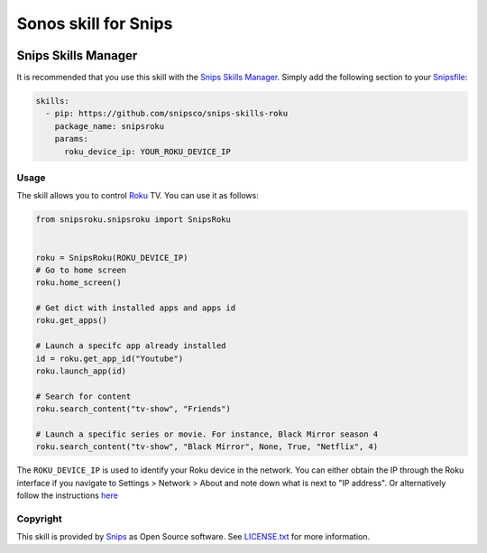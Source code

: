 Sonos skill for Snips
=====================

|Build Status| |MIT License|

Snips Skills Manager
^^^^^^^^^^^^^^^^^^^^

It is recommended that you use this skill with the `Snips Skills Manager <https://github.com/snipsco/snipsskills>`_. Simply add the following section to your `Snipsfile <https://github.com/snipsco/snipsskills/wiki/The-Snipsfile>`_:

.. code-block:: yaml

  skills:
    - pip: https://github.com/snipsco/snips-skills-roku
      package_name: snipsroku
      params:
        roku_device_ip: YOUR_ROKU_DEVICE_IP

Usage
-----

The skill allows you to control `Roku <https://www.roku.com/>`_ TV. You can use it as follows:

.. code-block:: python

    from snipsroku.snipsroku import SnipsRoku


    roku = SnipsRoku(ROKU_DEVICE_IP)
    # Go to home screen
    roku.home_screen()

    # Get dict with installed apps and apps id
    roku.get_apps()

    # Launch a specifc app already installed
    id = roku.get_app_id("Youtube")
    roku.launch_app(id)

    # Search for content
    roku.search_content("tv-show", "Friends")

    # Launch a specific series or movie. For instance, Black Mirror season 4
    roku.search_content("tv-show", "Black Mirror", None, True, "Netflix", 4)



The ``ROKU_DEVICE_IP`` is used to identify your Roku device in the network. You can either obtain the IP through the Roku interface
if you navigate to Settings > Network > About and note down what is next to "IP address". Or alternatively follow the instructions `here <https://sdkdocs.roku.com/display/sdkdoc/External+Control+API#ExternalControlAPI-SSDP(SimpleServiceDiscoveryProtocol)>`_

Copyright
---------

This skill is provided by `Snips <https://www.snips.ai>`_ as Open Source software. See `LICENSE.txt <https://github.com/snipsco/snips-skill-roku/blob/master/LICENSE.txt>`_ for more
information.

.. |Build Status| image:: https://travis-ci.org/snipsco/snips-skill-roku.svg
   :target: https://travis-ci.org/snipsco/snips-skill-roku
   :alt: Build Status
.. |MIT License| image:: https://img.shields.io/badge/license-MIT-blue.svg
   :target: https://raw.githubusercontent.com/snipsco/snips-skill-roku/master/LICENSE.txt
   :alt: MIT License
